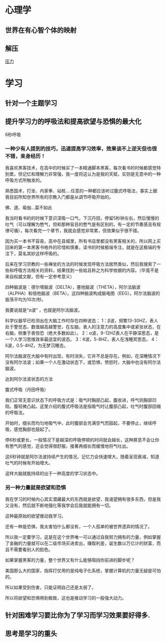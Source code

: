 * 心理学
** 世界在有心智个体的映射
** 解压
[[file:image/yali.jpg][压力]]
* 学习
** 针对一个主题学习
** 提升学习力的呼吸法和提高欲望与恐惧的最大化
   6秒呼吸
*** 一种少有人提到的技巧，迅速提高学习效率，效果谈不上逆天但也很不错，亲身经历！

 我喜欢黑客技术，在高中的时候买了一本精通脚本黑客，每次看书的时候都感觉特别累，但记忆和理解力非常强，我一度将这认为是我的天赋，实则是无意中的一种呼吸方式所触发的。

 熟悉国术，打坐、内家拳、站桩….任意的一种都应该听过腹式呼吸法，事实上据我目前所知世界所有的宗教入门都是从调节呼吸开始的。

 佛、道、瑜伽…莫不如此

 我当时看书的的时候下意识深吸一口气，下沉丹田，停留5秒钟左右，然后慢慢的吐气（可以理解为憋气，但和那种盲目的憋气是有区别的，有一定的节奏感且有规律可循），每次看完一个章节，我就会感觉非常累，但效果似乎很不错。

 因为买一本书不容易，高中在县城里，所有书店里都没有黑客相关的，所以网上买回来的第一本黑客书格外的珍惜和慎重，读书的时候极端专注，就是在这极端的专注下，莫名其妙这样呼吸的。

 后来在学习宗教的一些禅坐的方法的时候发现呼吸方法居然类似，然后我搜索了一些和呼吸方法相关的资料，结果找到一些姑且称之为科学依据的内容。（毕竟不是来自权威文献，但有一定参考意义）

 四种脑波是：德尔塔脑波（DELTA），塞他脑波（THETA），阿尔法脑波（ALPHA）和倍他脑波（BETA）。这四种脑波构成脑电图（EEG）。阿尔法脑波的振荡平均为10次/秒。

 我要说就是“α波” ，也就是阿尔法脑波。

 科学仪器早已检测出在大脑工作时存在四种波态： 
 1：β波，频繁13-30HZ，表人处于警觉态，数值越高越警觉，在左脑，表人的注意力的高度集中或紧张状态，在右脑，侧重于表惊恐（绝大多数如此）。 
 2：α波，9-12HZ表人在平静深思态，是一个人学习思维效率最适宜的波态。 
 3：θ波，5-8HZ，表人在浅睡冥思态。 
 4：δ波，0.5-4HZ，为无梦沉睡态。 

 阿尔法脑波在大脑中有时出现，有时消失，它并不总是存在。例如，在深睡情况下没有阿尔法波；如果一个人在激动状态下，或恐惧，愤怒时，大脑中也没有阿尔法脑波。

 达到阿尔法波状态的方法

 腹式呼吸（丹田呼吸） 

 我们正常无意识状态下的呼吸方式是：吸气时胸部凸起，腹收进，呼气则胸部凹陷，腹轻微凸起。这里介绍的腹式呼吸法是指吸气时让腹部凸起，吐气时腹部回缩的呼吸法。 

 开始时，细长而均匀地吸气中，此时腹部会充满空气而鼓起，不要停止，继续呼吸，感觉胸部也鼓起了。

 停6秒或更长，一般情况下是越深的呼吸停顿的时间就会越长，这种屏息不会让你有憋气的感觉，还会觉得很舒服，接著再细长而缓慢地将气吐出。

 这6秒钟就是阿尔法波持续产生的情况，记忆力会快速增大，随着呈现衰减，知道吐气的时候有开始增大。

 这样大脑就能持续的出于一种高度的学习状态中。

*** 另一种力量就是欲望和恐惧

 我在学习的时候内心其实潜藏最大的东西就是欲望，我渴望拥有很多东西，但是我又没有，然后就不断地强化等我学会后我就能拥有一切。

 这种最原始的欲望推动我学习。

 还有一种是恐惧，我太害怕什么都没有，一个人孤单的被世界遗弃的情况了。

 所以我一定要学习，这是在这个世界唯一可以通过自我努力拥有的力量，例如掌握了金融的力量就可以在二级市场买进卖出，赚取利差，诞生数以万亿计的财富，而且不需要看别人的脸色。

 如果掌握黑客的力量，整个世界又有什么能够阻挡你前进的脚步呢？

 美国那么大的国家，指挥打仗用的是纯电子化系统，掌握计算机的力量无疑是可怕的。

 所以如果受到伤害，只能证明自己还是太弱了。

 所以将欲望和恐惧用到极致，这也是推动学习的一股强大动力。
** 针对困难学习要比你为了学习而学习效果要好得多.
** 思考是学习的重头
